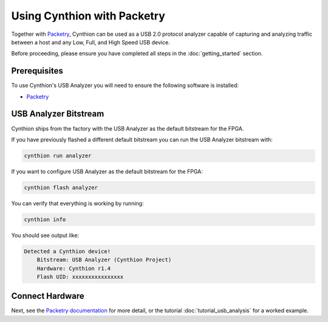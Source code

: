 ============================
Using Cynthion with Packetry
============================

Together with `Packetry <https://packetry.readthedocs.io/en/latest/what_is_packetry.html>`__,
Cynthion can be used as a USB 2.0 protocol analyzer capable of capturing and analyzing traffic
between a host and any Low, Full, and High Speed USB device.

Before proceeding, please ensure you have completed all steps in the :doc:`getting_started` section.

Prerequisites
-------------

To use Cynthion's USB Analyzer you will need to ensure the following software is installed:

* `Packetry <https://packetry.readthedocs.io/en/latest/quick_start.html#install-packetry>`__


USB Analyzer Bitstream
----------------------

Cynthion ships from the factory with the USB Analyzer as the default bitstream for the FPGA.

If you have previously flashed a different default bitstream you can run the USB Analyzer bitstream with:

.. code-block :: sh

    cynthion run analyzer

If you want to configure USB Analyzer as the default bitstream for the FPGA:

.. code-block :: sh

    cynthion flash analyzer

You can verify that everything is working by running:

.. code-block :: sh

    cynthion info

You should see output like:

.. code-block :: sh

    Detected a Cynthion device!
        Bitstream: USB Analyzer (Cynthion Project)
        Hardware: Cynthion r1.4
        Flash UID: xxxxxxxxxxxxxxxx


Connect Hardware
----------------

.. image:: ../images/cynthion-connections-packetry.svg
  :width: 800
  :alt: Connection diagram for using Cynthion with Packetry.


Next, see the `Packetry documentation <https://packetry.readthedocs.io/en/latest/quick_start.html#connect-cynthion>`__ for more detail,
or the tutorial :doc:`tutorial_usb_analysis` for a worked example.